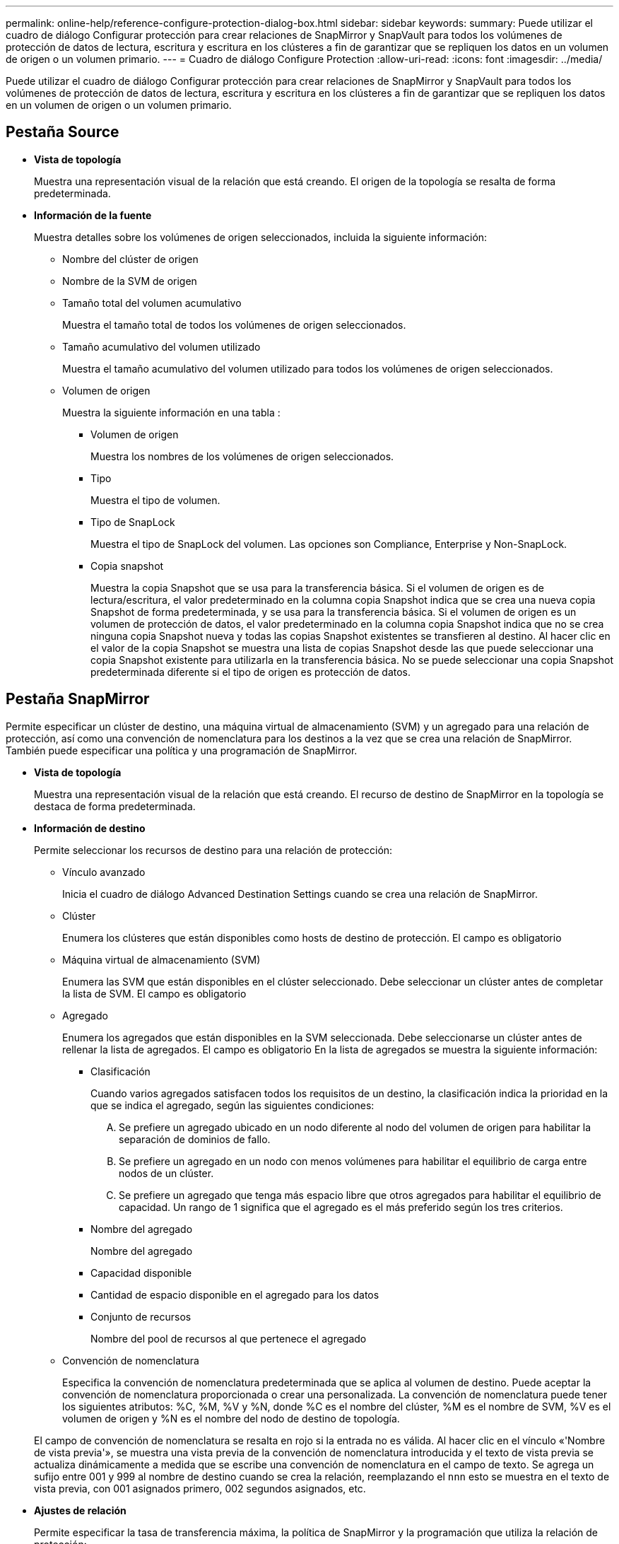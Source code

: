 ---
permalink: online-help/reference-configure-protection-dialog-box.html 
sidebar: sidebar 
keywords:  
summary: Puede utilizar el cuadro de diálogo Configurar protección para crear relaciones de SnapMirror y SnapVault para todos los volúmenes de protección de datos de lectura, escritura y escritura en los clústeres a fin de garantizar que se repliquen los datos en un volumen de origen o un volumen primario. 
---
= Cuadro de diálogo Configure Protection
:allow-uri-read: 
:icons: font
:imagesdir: ../media/


[role="lead"]
Puede utilizar el cuadro de diálogo Configurar protección para crear relaciones de SnapMirror y SnapVault para todos los volúmenes de protección de datos de lectura, escritura y escritura en los clústeres a fin de garantizar que se repliquen los datos en un volumen de origen o un volumen primario.



== Pestaña Source

* *Vista de topología*
+
Muestra una representación visual de la relación que está creando. El origen de la topología se resalta de forma predeterminada.

* *Información de la fuente*
+
Muestra detalles sobre los volúmenes de origen seleccionados, incluida la siguiente información:

+
** Nombre del clúster de origen
** Nombre de la SVM de origen
** Tamaño total del volumen acumulativo
+
Muestra el tamaño total de todos los volúmenes de origen seleccionados.

** Tamaño acumulativo del volumen utilizado
+
Muestra el tamaño acumulativo del volumen utilizado para todos los volúmenes de origen seleccionados.

** Volumen de origen
+
Muestra la siguiente información en una tabla :

+
*** Volumen de origen
+
Muestra los nombres de los volúmenes de origen seleccionados.

*** Tipo
+
Muestra el tipo de volumen.

*** Tipo de SnapLock
+
Muestra el tipo de SnapLock del volumen. Las opciones son Compliance, Enterprise y Non-SnapLock.

*** Copia snapshot
+
Muestra la copia Snapshot que se usa para la transferencia básica. Si el volumen de origen es de lectura/escritura, el valor predeterminado en la columna copia Snapshot indica que se crea una nueva copia Snapshot de forma predeterminada, y se usa para la transferencia básica. Si el volumen de origen es un volumen de protección de datos, el valor predeterminado en la columna copia Snapshot indica que no se crea ninguna copia Snapshot nueva y todas las copias Snapshot existentes se transfieren al destino. Al hacer clic en el valor de la copia Snapshot se muestra una lista de copias Snapshot desde las que puede seleccionar una copia Snapshot existente para utilizarla en la transferencia básica. No se puede seleccionar una copia Snapshot predeterminada diferente si el tipo de origen es protección de datos.









== Pestaña SnapMirror

Permite especificar un clúster de destino, una máquina virtual de almacenamiento (SVM) y un agregado para una relación de protección, así como una convención de nomenclatura para los destinos a la vez que se crea una relación de SnapMirror. También puede especificar una política y una programación de SnapMirror.

* *Vista de topología*
+
Muestra una representación visual de la relación que está creando. El recurso de destino de SnapMirror en la topología se destaca de forma predeterminada.

* *Información de destino*
+
Permite seleccionar los recursos de destino para una relación de protección:

+
** Vínculo avanzado
+
Inicia el cuadro de diálogo Advanced Destination Settings cuando se crea una relación de SnapMirror.

** Clúster
+
Enumera los clústeres que están disponibles como hosts de destino de protección. El campo es obligatorio

** Máquina virtual de almacenamiento (SVM)
+
Enumera las SVM que están disponibles en el clúster seleccionado. Debe seleccionar un clúster antes de completar la lista de SVM. El campo es obligatorio

** Agregado
+
Enumera los agregados que están disponibles en la SVM seleccionada. Debe seleccionarse un clúster antes de rellenar la lista de agregados. El campo es obligatorio En la lista de agregados se muestra la siguiente información:

+
*** Clasificación
+
Cuando varios agregados satisfacen todos los requisitos de un destino, la clasificación indica la prioridad en la que se indica el agregado, según las siguientes condiciones:

+
.... Se prefiere un agregado ubicado en un nodo diferente al nodo del volumen de origen para habilitar la separación de dominios de fallo.
.... Se prefiere un agregado en un nodo con menos volúmenes para habilitar el equilibrio de carga entre nodos de un clúster.
.... Se prefiere un agregado que tenga más espacio libre que otros agregados para habilitar el equilibrio de capacidad. Un rango de 1 significa que el agregado es el más preferido según los tres criterios.


*** Nombre del agregado
+
Nombre del agregado

*** Capacidad disponible
*** Cantidad de espacio disponible en el agregado para los datos
*** Conjunto de recursos
+
Nombre del pool de recursos al que pertenece el agregado



** Convención de nomenclatura
+
Especifica la convención de nomenclatura predeterminada que se aplica al volumen de destino. Puede aceptar la convención de nomenclatura proporcionada o crear una personalizada. La convención de nomenclatura puede tener los siguientes atributos: %C, %M, %V y %N, donde %C es el nombre del clúster, %M es el nombre de SVM, %V es el volumen de origen y %N es el nombre del nodo de destino de topología.

+
El campo de convención de nomenclatura se resalta en rojo si la entrada no es válida. Al hacer clic en el vínculo «'Nombre de vista previa'», se muestra una vista previa de la convención de nomenclatura introducida y el texto de vista previa se actualiza dinámicamente a medida que se escribe una convención de nomenclatura en el campo de texto. Se agrega un sufijo entre 001 y 999 al nombre de destino cuando se crea la relación, reemplazando el `nnn` esto se muestra en el texto de vista previa, con 001 asignados primero, 002 segundos asignados, etc.



* *Ajustes de relación*
+
Permite especificar la tasa de transferencia máxima, la política de SnapMirror y la programación que utiliza la relación de protección:

+
** Velocidad máxima de transferencia
+
Especifica la tasa máxima a la que se transfieren los datos entre los clústeres a través de la red. Si decide no utilizar una tasa de transferencia máxima, la transferencia de línea de base entre relaciones es ilimitada. Sin embargo, si ejecuta ONTAP 8.2 y el clúster primario y el secundario son los mismos, se omite esta configuración.

** Política de SnapMirror
+
Especifica la política de SnapMirror de ONTAP para la relación. El valor predeterminado es DPDefault.

** Crear política
+
Inicia el cuadro de diálogo Create SnapMirror Policy, que permite crear y utilizar una nueva política de SnapMirror.

** Programación de SnapMirror
+
Especifica la política de SnapMirror de ONTAP para la relación. Las programaciones disponibles incluyen ninguna, 5min, 8horas, diaria, por hora, y semanal. El valor predeterminado es None, lo que indica que no hay ningún programa asociado a la relación. Las relaciones sin programaciones no tienen valores de estado de desfase, a menos que pertenezcan a un servicio de almacenamiento.

** Crear programación
+
Abre el cuadro de diálogo Create Schedule, que permite crear una nueva programación de SnapMirror.







== Pestaña SnapVault

Permite especificar un clúster secundario, una SVM y un agregado para una relación de protección, así como una convención de nomenclatura para los volúmenes secundarios al crear una relación de SnapVault. También puede especificar una política y una programación de SnapVault.

* *Vista de topología*
+
Muestra una representación visual de la relación que está creando. El recurso secundario SnapVault de la topología se destaca de forma predeterminada.

* *Información secundaria*
+
Permite seleccionar los recursos secundarios para una relación de protección:

+
** Vínculo avanzado
+
Inicia el cuadro de diálogo Configuración secundaria avanzada.

** Clúster
+
Enumera los clústeres que están disponibles como hosts de protección secundarios. El campo es obligatorio

** Máquina virtual de almacenamiento (SVM)
+
Enumera las SVM que están disponibles en el clúster seleccionado. Debe seleccionar un clúster antes de completar la lista de SVM. El campo es obligatorio

** Agregado
+
Enumera los agregados que están disponibles en la SVM seleccionada. Debe seleccionarse un clúster antes de rellenar la lista de agregados. El campo es obligatorio En la lista de agregados se muestra la siguiente información:

+
*** Clasificación
+
Cuando varios agregados satisfacen todos los requisitos de un destino, la clasificación indica la prioridad en la que se indica el agregado, según las siguientes condiciones:

+
.... Se recomienda un agregado ubicado en un nodo diferente al nodo de volumen primario para habilitar la separación de dominios de fallo.
.... Se prefiere un agregado en un nodo con menos volúmenes para habilitar el equilibrio de carga entre nodos de un clúster.
.... Se prefiere un agregado que tenga más espacio libre que otros agregados para habilitar el equilibrio de capacidad. Un rango de 1 significa que el agregado es el más preferido según los tres criterios.


*** Nombre del agregado
+
Nombre del agregado

*** Capacidad disponible
*** Cantidad de espacio disponible en el agregado para los datos
*** Conjunto de recursos
+
Nombre del pool de recursos al que pertenece el agregado



** Convención de nomenclatura
+
Especifica la convención de nomenclatura predeterminada que se aplica al volumen secundario. Puede aceptar la convención de nomenclatura proporcionada o crear una personalizada. La convención de nomenclatura puede tener los siguientes atributos: %C, %M, %V y %N, donde %C es el nombre del clúster, %M es el nombre de SVM, %V es el volumen de origen y %N es el nombre del nodo secundario de topología.

+
El campo de convención de nomenclatura se resalta en rojo si la entrada no es válida. Al hacer clic en el vínculo «'Nombre de vista previa'», se muestra una vista previa de la convención de nomenclatura introducida y el texto de vista previa se actualiza dinámicamente a medida que se escribe una convención de nomenclatura en el campo de texto. Si escribe un valor no válido, la información no válida se muestra como signos de interrogación rojos en el área de vista previa. Se agrega un sufijo entre 001 y 999 al nombre secundario cuando se crea la relación, reemplazando el `nnn` esto se muestra en el texto de vista previa, con 001 asignados primero, 002 segundos asignados, etc.



* *Ajustes de relación*
+
Permite especificar la tasa de transferencia máxima, la política SnapVault y la programación SnapVault que utiliza la relación de protección:

+
** Velocidad máxima de transferencia
+
Especifica la tasa máxima a la que se transfieren los datos entre los clústeres a través de la red. Si decide no utilizar una tasa de transferencia máxima, la transferencia de línea de base entre relaciones es ilimitada. Sin embargo, si ejecuta ONTAP 8.2 y el clúster primario y el secundario son los mismos, se omite esta configuración.

** Política de SnapVault
+
Especifica la política de ONTAP SnapVault para la relación. El valor predeterminado es XDPDefault.

** Crear política
+
Inicia el cuadro de diálogo Crear política de SnapVault, que permite crear y utilizar una nueva política de SnapVault.

** Programación de SnapVault
+
Especifica la programación de ONTAP SnapVault para la relación. Las programaciones disponibles incluyen ninguna, 5min, 8horas, diaria, por hora, y semanal. El valor predeterminado es None, lo que indica que no hay ningún programa asociado a la relación. Las relaciones sin programaciones no tienen valores de estado de desfase, a menos que pertenezcan a un servicio de almacenamiento.

** Crear programación
+
Abre el cuadro de diálogo Crear programación, que permite crear una programación SnapVault.







== Botones de comando

Los botones de comando le permiten realizar las siguientes tareas:

* *Cancelar*
+
Descarta las selecciones y cierra el cuadro de diálogo Configurar protección.

* *Aplicar*
+
Aplica las selecciones e inicia el proceso de protección.


